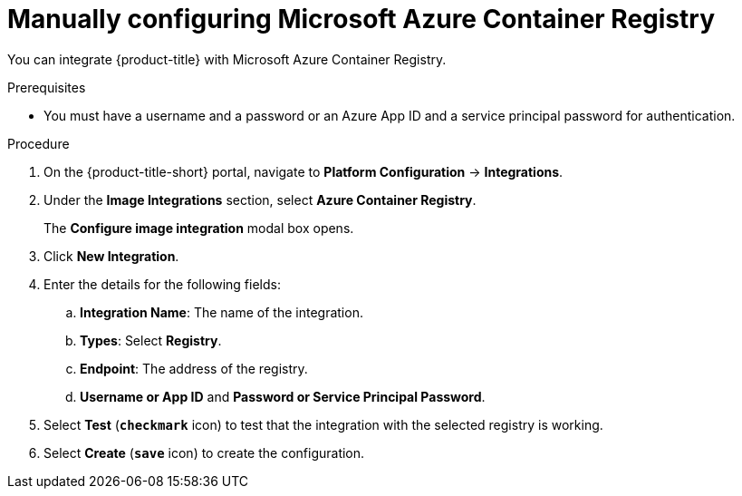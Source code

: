// Module included in the following assemblies:
//
// * integration/integrate-with-image-registries.adoc
:_module-type: PROCEDURE
[id="manual-configuration-image-registry-acr_{context}"]
= Manually configuring Microsoft Azure Container Registry

You can integrate {product-title} with Microsoft Azure Container Registry.

.Prerequisites
* You must have a username and a password or an Azure App ID and a service principal password for authentication.

.Procedure
. On the {product-title-short} portal, navigate to *Platform Configuration* -> *Integrations*.
. Under the *Image Integrations* section, select *Azure Container Registry*.
+
The *Configure image integration* modal box opens.
. Click *New Integration*.
. Enter the details for the following fields:
.. *Integration Name*: The name of the integration.
.. *Types*: Select *Registry*.
.. *Endpoint*: The address of the registry.
.. *Username or App ID* and *Password or Service Principal Password*.
. Select *Test* (*`checkmark`* icon) to test that the integration with the selected registry is working.
. Select *Create* (*`save`* icon) to create the configuration.
